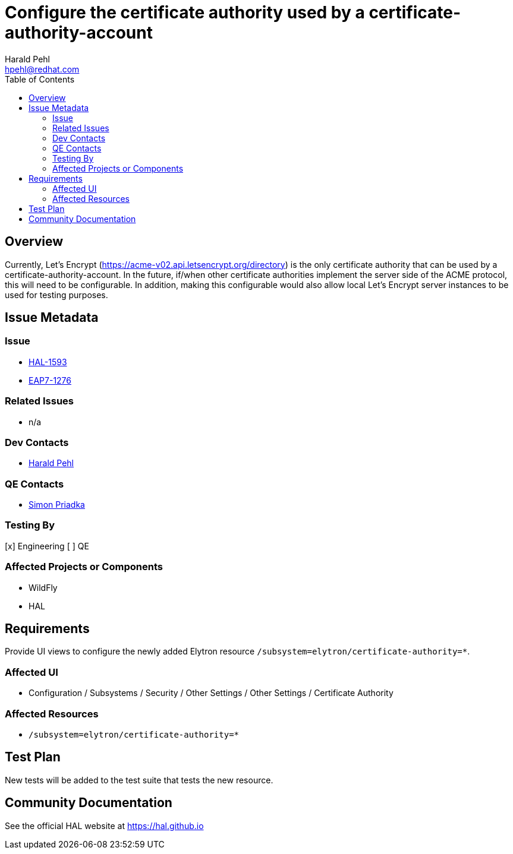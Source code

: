 = Configure the certificate authority used by a certificate-authority-account
:author:            Harald Pehl
:email:             hpehl@redhat.com
:toc:               left
:icons:             font
:idprefix:
:idseparator:       -
:issue-base-url:    https://issues.redhat.com/browse

== Overview

Currently, Let's Encrypt (https://acme-v02.api.letsencrypt.org/directory) is the only certificate authority that can be used by a certificate-authority-account. In the future, if/when other certificate authorities implement the server side of the ACME protocol, this will need to be configurable. In addition, making this configurable would also allow local Let's Encrypt server instances to be used for testing purposes.

== Issue Metadata

=== Issue

* {issue-base-url}/HAL-1593[HAL-1593]
* {issue-base-url}/EAP7-1276[EAP7-1276]

=== Related Issues

* n/a

=== Dev Contacts

* mailto:hpehl@redhat.com[Harald Pehl]

=== QE Contacts

* mailto:spriadka@redhat.com[Simon Priadka]

=== Testing By

[x] Engineering
[ ] QE

=== Affected Projects or Components

* WildFly
* HAL

== Requirements

Provide UI views to configure the newly added Elytron resource `/subsystem=elytron/certificate-authority=*`.

=== Affected UI

* Configuration / Subsystems / Security / Other Settings / Other Settings / Certificate Authority

=== Affected Resources

* `/subsystem=elytron/certificate-authority=*`

== Test Plan

New tests will be added to the test suite that tests the new resource.

== Community Documentation

See the official HAL website at https://hal.github.io
